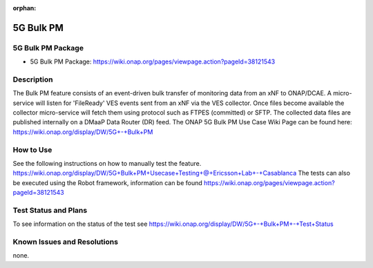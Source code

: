 .. This work is licensed under a Creative Commons Attribution 4.0
   International License. http://creativecommons.org/licenses/by/4.0

.. _docs_5g_bulk_pm:

:orphan:

5G Bulk PM
----------

5G Bulk PM Package
~~~~~~~~~~~~~~~~~~
- 5G Bulk PM Package: https://wiki.onap.org/pages/viewpage.action?pageId=38121543

Description
~~~~~~~~~~~
The Bulk PM feature consists of an event-driven bulk transfer of monitoring data from an xNF to ONAP/DCAE. A micro-service will listen for 'FileReady' VES events sent from an xNF via the VES collector. Once files become available the collector micro-service will fetch them using protocol such as FTPES (committed) or SFTP. The collected data files are published internally on a DMaaP Data Router (DR) feed.
The ONAP 5G Bulk PM Use Case Wiki Page can be found here:
https://wiki.onap.org/display/DW/5G+-+Bulk+PM

How to Use
~~~~~~~~~~
See the following instructions on how to manually test the feature. https://wiki.onap.org/display/DW/5G+Bulk+PM+Usecase+Testing+\@+Ericsson+Lab+-+Casablanca
The tests can also be executed using the Robot framework, information can be found https://wiki.onap.org/pages/viewpage.action?pageId=38121543

Test Status and Plans
~~~~~~~~~~~~~~~~~~~~~
To see information on the status of the test see https://wiki.onap.org/display/DW/5G+-+Bulk+PM+-+Test+Status

Known Issues and Resolutions
~~~~~~~~~~~~~~~~~~~~~~~~~~~~
none.
